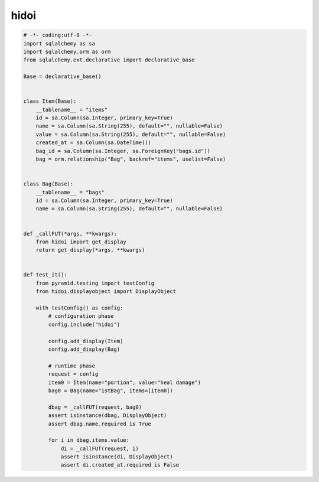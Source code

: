 hidoi
========================================

.. code:: python

    # -*- coding:utf-8 -*-
    import sqlalchemy as sa
    import sqlalchemy.orm as orm
    from sqlalchemy.ext.declarative import declarative_base

    Base = declarative_base()


    class Item(Base):
        __tablename__ = "items"
        id = sa.Column(sa.Integer, primary_key=True)
        name = sa.Column(sa.String(255), default="", nullable=False)
        value = sa.Column(sa.String(255), default="", nullable=False)
        created_at = sa.Column(sa.DateTime())
        bag_id = sa.Column(sa.Integer, sa.ForeignKey("bags.id"))
        bag = orm.relationship("Bag", backref="items", uselist=False)


    class Bag(Base):
        __tablename__ = "bags"
        id = sa.Column(sa.Integer, primary_key=True)
        name = sa.Column(sa.String(255), default="", nullable=False)


    def _callFUT(*args, **kwargs):
        from hidoi import get_display
        return get_display(*args, **kwargs)


    def test_it():
        from pyramid.testing import testConfig
        from hidoi.displayobject import DisplayObject

        with testConfig() as config:
            # configuration phase
            config.include("hidoi")

            config.add_display(Item)
            config.add_display(Bag)

            # runtime phase
            request = config
            item0 = Item(name="portion", value="heal damage")
            bag0 = Bag(name="1stBag", items=[item0])

            dbag = _callFUT(request, bag0)
            assert isinstance(dbag, DisplayObject)
            assert dbag.name.required is True

            for i in dbag.items.value:
                di = _callFUT(request, i)
                assert isinstance(di, DisplayObject)
                assert di.created_at.required is False


